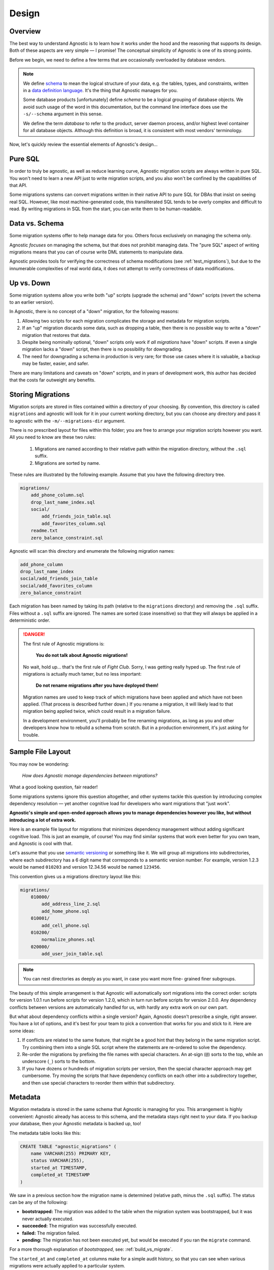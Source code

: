 Design
======

Overview
--------

The best way to understand Agnostic is to learn how it works under the hood and
the reasoning that supports its design. Both of these aspects are very simple —
I promise! The conceptual simplicity of Agnostic is one of its strong points.

Before we begin, we need to define a few terms that are occasionally overloaded
by database vendors.

.. note::

    We define `schema <https://en.wikipedia.org/wiki/Database_schema>`_ to mean
    the logical structure of your data, e.g. the tables, types, and constraints,
    written in a `data definition language
    <https://en.wikipedia.org/wiki/Data_definition_language>`_. It's the thing
    that Agnostic manages for you.

    Some database products [unfortunately] define *schema* to be a logical
    grouping of database objects. We avoid such usage of the word in this
    documentation, but the command line interface does use the ``-s/--schema``
    argument in this sense.

    We define the term *database* to refer to the product, server daemon
    process, and/or highest level container for all database objects. Although
    this definition is broad, it is consistent with most vendors' terminology.

Now, let's quickly review the essential elements of Agnostic's design…

Pure SQL
--------

In order to truly be agnostic, as well as reduce learning curve, Agnostic
migration scripts are always written in pure SQL. You won't need to learn a new
API just to write migration scripts, and you also won't be confined by the
capabilities of that API.

Some migrations systems can convert migrations written in their native API to
pure SQL for DBAs that insist on seeing real SQL. However, like most
machine-generated code, this transliterated SQL tends to be overly complex and difficult to read. By writing migrations in SQL from the start, you can write
them to be human-readable.

Data vs. Schema
---------------

Some migration systems offer to help manage data for you. Others focus
exclusively on managing the schema only.

Agnostic *focuses* on managing the schema, but that does not prohibit managing
data. The "pure SQL" aspect of writing migrations means that you can of course
write DML statements to manipulate data.

Agnostic provides tools for verifying the correctness of schema modifications
(see :ref:`test_migrations`), but due to the innumerable complexities of real
world data, it does not attempt to verify correctness of data modifications.

Up vs. Down
-----------

Some migration systems allow you write both "up" scripts (upgrade the schema)
and "down" scripts (revert the schema to an earlier version).

In Agnostic, there is no concept of a "down" migration, for the following
reasons:

1. Allowing two scripts for each migration complicates the storage and metadata
   for migration scripts.
2. If an "up" migration discards some data, such as dropping a table, then there
   is no possible way to write a "down" migration that restores that data.
3. Despite being nominally optional, "down" scripts only work if *all
   migrations* have "down" scripts. If even a single migration lacks a "down"
   script, then there is no possibility for downgrading.
4. The need for downgrading a schema in production is very rare; for those use
   cases where it is valuable, a backup may be faster, easier, and safer.

There are many limitations and caveats on "down" scripts, and in years of
development work, this author has decided that the costs far outweight any
benefits.

Storing Migrations
------------------

Migration scripts are stored in files contained within a directory of your
choosing. By convention, this directory is called ``migrations`` and agnostic
will look for it in your current working directory, but you can choose any
directory and pass it to agnostic with the ``-m/--migrations-dir`` argument.

There is no prescribed layout for files within this folder; you are free to
arrange your migration scripts however you want. All you need to know are these
two rules:

    1. Migrations are named according to their relative path within the
       migration directory, without the ``.sql`` suffix.
    2. Migrations are sorted by name.

These rules are illustrated by the following example. Assume that you have the
following directory tree.

.. code::

    migrations/
        add_phone_column.sql
        drop_last_name_index.sql
        social/
            add_friends_join_table.sql
            add_favorites_column.sql
        readme.txt
        zero_balance_constraint.sql

Agnostic will scan this directory and enumerate the following migration names:

.. code::

    add_phone_column
    drop_last_name_index
    social/add_friends_join_table
    social/add_favorites_column
    zero_balance_constraint

Each migration has been named by taking its path (relative to the ``migrations``
directory) and removing the ``.sql`` suffix. Files without a ``.sql`` suffix are
ignored. The names are sorted (case insensitive) so that they will always be
applied in a deterministic order.

.. danger::

    The first rule of Agnostic migrations is:

        **You do not talk about Agnostic migrations!**

    No wait, hold up… that's the first rule of *Fight Club*. Sorry, I was
    getting really hyped up. The first rule of migrations is actually much
    tamer, but no less important:

        **Do not rename migrations after you have deployed them!**

    Migration names are used to keep track of which migrations have been applied
    and which have not been applied. (That process is described further down.)
    If you rename a migration, it will likely lead to that migration being
    applied twice, which could result in a migration failure.

    In a development environment, you'll probably be fine renaming migrations,
    as long as you and other developers know how to rebuild a schema from
    scratch. But in a production environment, it's just asking for trouble.

Sample File Layout
------------------

You may now be wondering:

    *How does Agnostic manage dependencies between migrations?*

What a good looking question, fair reader!

Some migrations systems ignore this question altogether, and other systems
tackle this question by introducing complex dependency resolution — yet another
cognitive load for developers who want migrations that "just work".

**Agnostic's simple and open-ended approach allows you to manage dependencies
however you like, but without introducing a lot of extra work.**

Here is an example file layout for migrations that minimizes dependency
management without adding significant cognitive load. This is just an example,
of course! You may find similar systems that work even better for you own team,
and Agnostic is cool with that.

Let's assume that you use `semantic versioning <http://semver.org/>`_ or
something like it. We will group all migrations into subdirectories, where each
subdirectory has a 6 digit name that corresponds to a semantic version number.
For example, version 1.2.3 would be named ``010203`` and version 12.34.56 would
be named ``123456``.

This convention gives us a migrations directory layout like this:

.. code::

    migrations/
        010000/
            add_address_line_2.sql
            add_home_phone.sql
        010001/
            add_cell_phone.sql
        010200/
            normalize_phones.sql
        020000/
            add_user_join_table.sql

.. note::

    You can nest directories as deeply as you want, in case you want more fine-
    grained finer subgroups.

The beauty of this simple arrangement is that Agnostic will automatically sort
migrations into the correct order: scripts for version 1.0.1 run before scripts
for version 1.2.0, which in turn run before scripts for version 2.0.0. Any
dependency conflicts between versions are automatically handled for us, with
hardly any extra work on our own part.

But what about dependency conflicts within a single version? Again, Agnostic
doesn't prescribe a single, right answer. You have a lot of options, and it's
best for your team to pick a convention that works for you and stick to it. Here
are some ideas:

1. If conflicts are related to the same feature, that might be a good hint that
   they belong in the same migration script. Try combining them into a single
   SQL script where the statements are re-ordered to solve the dependency.
2. Re-order the migrations by prefixing the file names with special characters.
   An at-sign (``@``) sorts to the top, while an underscore (``_``) sorts to the
   bottom.
3. If you have dozens or hundreds of migration scripts per version, then the
   special character approach may get cumbersome. Try moving the scripts that
   have dependency conflicts on each other into a subdirectory together, and
   then use special characters to reorder them within that subdirectory.

.. _metadata:

Metadata
--------

Migration metadata is stored in the same schema that Agnostic is managing for
you. This arrangement is highly convenient: Agnostic already has access to this
schema, and the metadata stays right next to your data. If you backup your
database, then your Agnostic metadata is backed up, too!

The metadata table looks like this:

.. code:: sql

    CREATE TABLE "agnostic_migrations" (
        name VARCHAR(255) PRIMARY KEY,
        status VARCHAR(255),
        started_at TIMESTAMP,
        completed_at TIMESTAMP
    )

We saw in a previous section how the migration name is determined (relative path, minus the ``.sql`` suffix). The status can be any of the following:

* **bootstrapped:** The migration was added to the table when the migration
  system was bootstrapped, but it was never actually executed.
* **succeeded:** The migration was successfully executed.
* **failed:** The migration failed.
* **pending:** The migration has not been executed yet, but would be executed if
  you ran the ``migrate`` command.

For a more thorough explanation of *bootstrapped*, see: :ref:`build_vs_migrate`.

The ``started_at`` and ``completed_at`` columns make for a simple audit history,
so that you can see when various migrations were actually applied to a
particular system.

.. _running_migrations:

Running Migrations
------------------

Now that we know how migration files are stored on disk and how migrations are
represented in a table, we can complete the puzzle: running migrations. This is a rough outline of how migrations are executed.

1. **Make a backup, if requested.**
2. Compute pending migrations
    a. Enumerate all migration files in the migrations directory and sort them
       as described previously.
    b. Enumerate all the migrations that exist in the metadata table.
    c. The "pending" migrations are those that exist on disk but not in the
       metadata table.
3. For each pending migration:
    a. Enter the migration into the metadata table, set the status to
       ``failed``, and set the ``started_at`` time to the current time.
    b. Try to run the pending migration.
    c. If it succeeds, change the status to ``succeeded`` and set the
       ``completed_at`` time to the current time.
    d. If it fails, abort the entire process. If a backup was requested in step
       1, try to restore from that backup now.
4. **If all migrations completed successfully and a backup file was created in
   step 1, then remove that backup file.**

Note that Agnostic fails fast: an error in any single migration causes the
entire process to be aborted. In order to make this process as painless as
possible, Agnostic backs up the schema before it attempts to migrate it. This
backup is automatically restored in the event of a failure.

.. note::

    If restoring from backup fails, please note that the backup file will not
    removed. It remains on disk so that you can attempt a manual recovery.

Some database systems have transactional DDL that allows Agnostic to roll back
all of the migrations in the event of a failure. Agnostic does not, however,
rely on this feature by default, for two reasons:

1. Not all DDL statements are transactional. We don't want you to think you have
   a transactional DDL safety net only to find that it's not there at that one,
   heart-thumping moment when you're migrating a major production database and
   it fails.
2. The overhead of creating a backup is negligible for small and medium sized
   datasets — no more than a few seconds.

If you are confident that you don't need this feature, and you wish to avoid the
overhead of creating a backup file, you may pass the ``--no-backup`` option to
Agnostic.

.. _build_vs_migrate:

Build vs. Migrate
-----------------

Most migration systems are part of an ORM, and most ORMs have an option to
define the schema using a native API, then generate SQL statements to build that
schema. This naturally leads to a difficult question:

    *How do we ensure that the build process always results in the same exact
    schema as migrating?*

This is deceptively difficult. Small difference in schemas across multiple
instances of your application can lead to obvious, catastrophic failure or —
even worse — can lead to the ticking time bomb of slow-but-unnoticed data
corruption. This problem can reach nightmarish magnitudes if you have software
deployed on hundreds or thousands of customer sites.

**It's imperative that all deployed instances of your application have exactly
the same schema.**

Despite the obvious need, it's not clear how best to pursue this stated goal.
One possibility is to ignore your ORM's schema builder and always build new
instances solely from migrations. With this convention, your initial schema is
treated as a "migration #1", and (along with a deterministic migration sort
order) ensures that all instances will always be built identically.

This approach does have drawbacks, though:

1. Your ORM's schema builder is part of the benefit of using an ORM! You are
   creating additional work and also run the risk that the migration script you
   write doesn't perfectly match what the ORM expects.
2. It feels inefficient to have to build a *brand new schema* by building a
   series of old, crufty schemas first.

The other approach is to try to maintain your ORM schema and migrations in
parallel, hoping, praying, and tediously testing to make sure that migration
scripts perfectly replicate the effect of changing your ORM models.

**Agnostic doesn't have an opinionated stance on this question.**

You are free to pick either approach, but if you decide to maintain your ORM
schema and migrations in parallel, then Agnostic can make this process easier
and safer.

When you first bootstrap Agnostic on a given schema, it loads all of the
existing migrations and sets their statuses to ``boostrapped`` — but it doesn't
actually execute any of them. This special status indicates that these are
migrations that already exist in the current schema, but instead of being put
there by running migration scripts, they were put their by the ORM's schema
build tool.

When Agnostic sees this status, it will know that it does not need to run these
migration scripts again. (For more information on how to do this, see:
:ref:`test_migrations`) Once you get used to Agnostic, you may even want to
include the bootstrap step in your schema build process.

On the other hand, if you want to build all new instances from scratch purely
using migrations, then you don't want existing migrations to be bootstrapped,
because that would prevent any of them from running at all! You can disable this
behavior by passing the ``--no-load-existing`` option to the ``bootstrap``
command.
